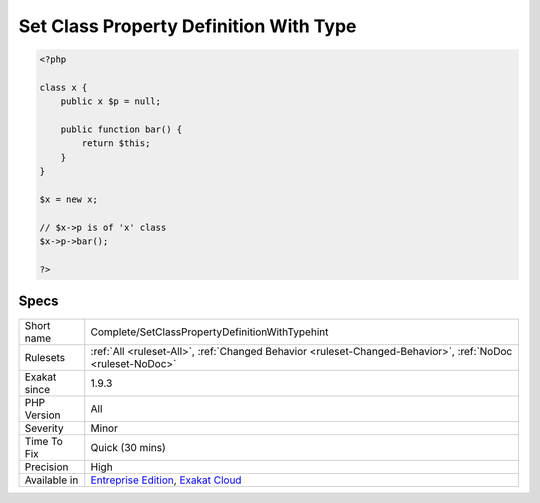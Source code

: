 .. _complete-setclasspropertydefinitionwithtypehint:

.. _set-class-property-definition-with-type:

Set Class Property Definition With Type
+++++++++++++++++++++++++++++++++++++++

.. meta::
	:description:
		Set Class Property Definition With Type: Links method call to its definition, thanks to property typing.
	:twitter:card: summary_large_image
	:twitter:site: @exakat
	:twitter:title: Set Class Property Definition With Type
	:twitter:description: Set Class Property Definition With Type: Links method call to its definition, thanks to property typing
	:twitter:creator: @exakat
	:twitter:image:src: https://www.exakat.io/wp-content/uploads/2020/06/logo-exakat.png
	:og:image: https://www.exakat.io/wp-content/uploads/2020/06/logo-exakat.png
	:og:title: Set Class Property Definition With Type
	:og:type: article
	:og:description: Links method call to its definition, thanks to property typing
	:og:url: https://exakat.readthedocs.io/en/latest/Reference/Rules/Set Class Property Definition With Type.html
	:og:locale: en
.. raw:: html	<script type="application/ld+json">{"@context":"https:\/\/schema.org","@graph":[{"@type":"WebPage","@id":"https:\/\/php-tips.readthedocs.io\/en\/latest\/Reference\/Rules\/Complete\/SetClassPropertyDefinitionWithTypehint.html","url":"https:\/\/php-tips.readthedocs.io\/en\/latest\/Reference\/Rules\/Complete\/SetClassPropertyDefinitionWithTypehint.html","name":"Set Class Property Definition With Type","isPartOf":{"@id":"https:\/\/www.exakat.io\/"},"datePublished":"Fri, 24 Jan 2025 10:21:35 +0000","dateModified":"Fri, 24 Jan 2025 10:21:35 +0000","description":"Links method call to its definition, thanks to property typing","inLanguage":"en-US","potentialAction":[{"@type":"ReadAction","target":["https:\/\/exakat.readthedocs.io\/en\/latest\/Set Class Property Definition With Type.html"]}]},{"@type":"WebSite","@id":"https:\/\/www.exakat.io\/","url":"https:\/\/www.exakat.io\/","name":"Exakat","description":"Smart PHP static analysis","inLanguage":"en-US"}]}</script>Links method call to its definition, thanks to property typing. The link is ``DEFINITION``.

.. code-block:: php
   
   <?php
   
   class x {
       public x $p = null;
   
       public function bar() {
           return $this;
       }
   }
   
   $x = new x;
   
   // $x->p is of 'x' class
   $x->p->bar();
   
   ?>

Specs
_____

+--------------+-------------------------------------------------------------------------------------------------------------------------+
| Short name   | Complete/SetClassPropertyDefinitionWithTypehint                                                                         |
+--------------+-------------------------------------------------------------------------------------------------------------------------+
| Rulesets     | :ref:`All <ruleset-All>`, :ref:`Changed Behavior <ruleset-Changed-Behavior>`, :ref:`NoDoc <ruleset-NoDoc>`              |
+--------------+-------------------------------------------------------------------------------------------------------------------------+
| Exakat since | 1.9.3                                                                                                                   |
+--------------+-------------------------------------------------------------------------------------------------------------------------+
| PHP Version  | All                                                                                                                     |
+--------------+-------------------------------------------------------------------------------------------------------------------------+
| Severity     | Minor                                                                                                                   |
+--------------+-------------------------------------------------------------------------------------------------------------------------+
| Time To Fix  | Quick (30 mins)                                                                                                         |
+--------------+-------------------------------------------------------------------------------------------------------------------------+
| Precision    | High                                                                                                                    |
+--------------+-------------------------------------------------------------------------------------------------------------------------+
| Available in | `Entreprise Edition <https://www.exakat.io/entreprise-edition>`_, `Exakat Cloud <https://www.exakat.io/exakat-cloud/>`_ |
+--------------+-------------------------------------------------------------------------------------------------------------------------+


